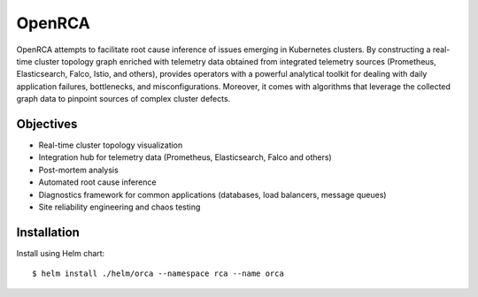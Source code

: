 OpenRCA
==============================================

.. image:: https://img.shields.io/travis/openrca/orca.svg
   :target: https://travis-ci.org/openrca/orca

.. image:: https://img.shields.io/github/license/openrca/orca
   :target: https://github.com/openrca/orca

.. image:: https://img.shields.io/gitter/room/openrca/community
   :target: https://gitter.im/openrca/community

.. raw:: html

    <h2 align="center">
        <img src="docs/images/orca-logo.png" alt="OpenRCA" height="200px">
    <br>
    Automated Root Cause Analysis for Kubernetes
    </h2>

OpenRCA attempts to facilitate root cause inference of issues emerging in Kubernetes clusters. By
constructing a real-time cluster topology graph enriched with telemetry data obtained from
integrated telemetry sources (Prometheus, Elasticsearch, Falco, Istio, and others), provides
operators with a powerful analytical toolkit for dealing with daily application failures,
bottlenecks, and misconfigurations. Moreover, it comes with algorithms that leverage the collected
graph data to pinpoint sources of complex cluster defects.

Objectives
----------

- Real-time cluster topology visualization
- Integration hub for telemetry data (Prometheus, Elasticsearch, Falco and others)
- Post-mortem analysis
- Automated root cause inference
- Diagnostics framework for common applications (databases, load balancers, message queues)
- Site reliability engineering and chaos testing

Installation
------------

Install using Helm chart:

::

    $ helm install ./helm/orca --namespace rca --name orca
